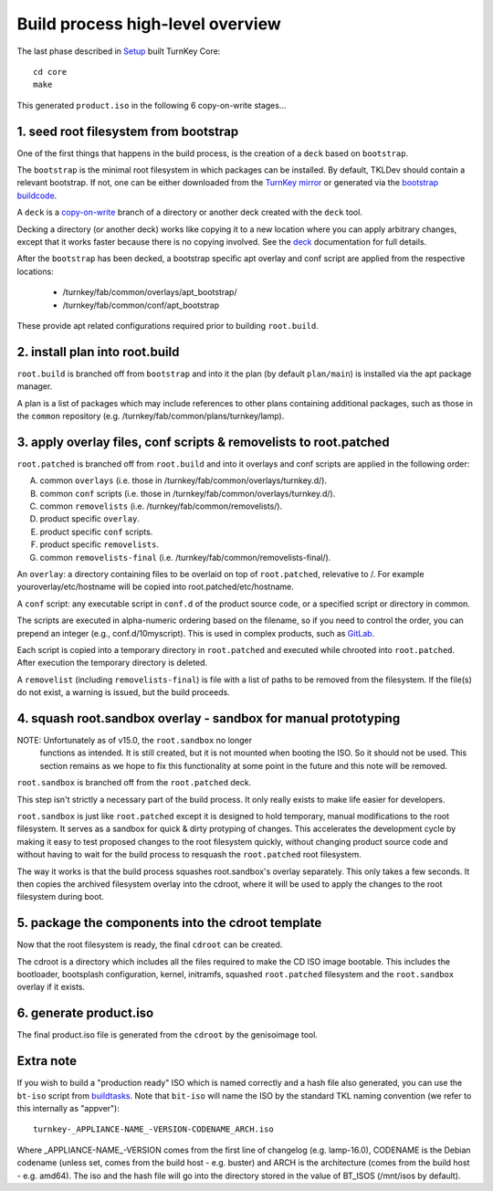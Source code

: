 Build process high-level overview
=================================

The last phase described in `Setup`_ built TurnKey Core::
    
    cd core
    make

This generated ``product.iso`` in the following 6 copy-on-write stages...

1. seed root filesystem from bootstrap
--------------------------------------

One of the first things that happens in the build process, is the
creation of a ``deck`` based on ``bootstrap``.

The ``bootstrap`` is the minimal root filesystem in which packages can
be installed. By default, TKLDev should contain a relevant bootstrap.
If not, one can be either downloaded from the `TurnKey mirror`_ or
generated via the `bootstrap buildcode`_.

A ``deck`` is a copy-on-write_ branch of a directory or another deck
created with the ``deck`` tool.

Decking a directory (or another deck) works like copying it to a new
location where you can apply arbitrary changes, except that it works
faster because there is no copying involved. See the `deck`_
documentation for full details.

After the ``bootstrap`` has been decked, a bootstrap specific apt overlay
and conf script are applied from the respective locations:

 - /turnkey/fab/common/overlays/apt_bootstrap/
 - /turnkey/fab/common/conf/apt_bootstrap

These provide apt related configurations required prior to building
``root.build``.

2. install plan into root.build
-------------------------------

``root.build`` is branched off from ``bootstrap`` and into it the plan
(by default ``plan/main``) is installed via the apt package manager.

A plan is a list of packages which may include references to other
plans containing additional packages, such as those in the ``common``
repository (e.g. /turnkey/fab/common/plans/turnkey/lamp).

3. apply overlay files, conf scripts & removelists to root.patched
------------------------------------------------------------------

``root.patched`` is branched off from ``root.build`` and into it
overlays and conf scripts are applied in the following order:

A) common ``overlays`` (i.e. those in /turnkey/fab/common/overlays/turnkey.d/).
B) common ``conf`` scripts (i.e. those in /turnkey/fab/common/overlays/turnkey.d/).
C) common ``removelists`` (i.e. /turnkey/fab/common/removelists/).
D) product specific ``overlay``.
E) product specific ``conf`` scripts.
F) product specific ``removelists``.
G) common ``removelists-final`` (i.e. /turnkey/fab/common/removelists-final/).

An ``overlay``: a directory containing files to be overlaid on top of
``root.patched``, relevative to /. For example youroverlay/etc/hostname will be
copied into root.patched/etc/hostname.

A ``conf`` script: any executable script in ``conf.d`` of the product
source code, or a specified script or directory in common.

The scripts are executed in alpha-numeric ordering based on the
filename, so if you need to control the order, you can prepend an
integer (e.g., conf.d/10myscript). This is used in complex products,
such as `GitLab`_.

Each script is copied into a temporary directory in ``root.patched`` and
executed while chrooted into ``root.patched``. After execution the
temporary directory is deleted.

A ``removelist`` (including ``removelists-final``) is file with a list of paths
to be removed from the filesystem. If the file(s) do not exist, a warning is
issued, but the build proceeds.

4. squash root.sandbox overlay - sandbox for manual prototyping
---------------------------------------------------------------

NOTE: Unfortunately as of v15.0, the ``root.sandbox`` no longer
      functions as intended. It is still created, but it is not mounted
      when booting the ISO. So it should not be used. This section remains
      as we hope to fix this functionality at some point in the future and
      this note will be removed.

``root.sandbox`` is branched off from the ``root.patched`` deck.

This step isn't strictly a necessary part of the build process. It only
really exists to make life easier for developers.

``root.sandbox`` is just like ``root.patched`` except it is designed to
hold temporary, manual modifications to the root filesystem. It serves
as a sandbox for quick & dirty protyping of changes. This accelerates
the development cycle by making it easy to test proposed changes to the
root filesystem quickly, without changing product source code and
without having to wait for the build process to resquash the
``root.patched`` root filesystem.

The way it works is that the build process squashes root.sandbox's overlay
separately. This only takes a few seconds. It then copies the archived
filesystem overlay into the cdroot, where it will be used to apply the
changes to the root filesystem during boot.

5. package the components into the cdroot template
--------------------------------------------------

Now that the root filesystem is ready, the final ``cdroot`` can be
created.

The cdroot is a directory which includes all the files required to make
the CD ISO image bootable. This includes the bootloader, bootsplash
configuration, kernel, initramfs, squashed ``root.patched`` filesystem
and the ``root.sandbox`` overlay if it exists.

6. generate product.iso
-----------------------

The final product.iso file is generated from the ``cdroot`` by the
genisoimage tool.

Extra note
----------

If you wish to build a "production ready" ISO which is named correctly and
a hash file also generated, you can use the ``bt-iso`` script from
`buildtasks`_. Note that ``bit-iso`` will name the ISO by the standard TKL
naming convention (we refer to this internally as "appver")::

    turnkey-_APPLIANCE-NAME_-VERSION-CODENAME_ARCH.iso

Where _APPLIANCE-NAME_-VERSION comes from the first line of changelog
(e.g. lamp-16.0), CODENAME is the Debian codename (unless set, comes from
the build host - e.g. buster) and ARCH is the architecture (comes from
the build host - e.g. amd64). The iso and the hash file will go into the
directory stored in the value of BT_ISOS (/mnt/isos by default).

.. _Setup: ../setup.rst
.. _TurnKey mirror: http://mirror.turnkeylinux.org/turnkeylinux/images/bootstrap/
.. _bootstrap buildcode: https://github.com/turnkeylinux/bootstrap
.. _copy-on-write: https://en.wikipedia.org/wiki/Copy-on-write
.. _deck: https://github.com/turnkeylinux/deck
.. _GitLab: https://github.com/turnkeylinux-apps/gitlab/tree/master/conf.d/
.. _buildtasks: https://github.com/turnkeylinux/buildtasks
